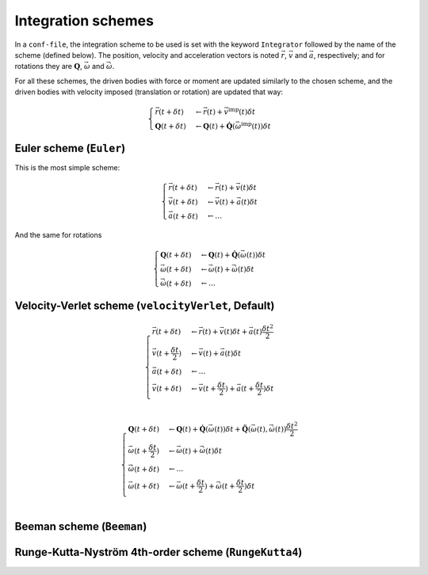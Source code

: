 .. _IntegrationSchemes:

Integration schemes
===================

In a ``conf-file``, the integration scheme to be used is set with the keyword ``Integrator`` followed by the name of the scheme (defined below). The position, velocity and acceleration vectors is noted :math:`\vec{r}`, :math:`\vec{v}` and :math:`\vec{a}`, respectively; and for rotations they are :math:`\mathbf{Q}`, :math:`\vec{\omega}` and :math:`\vec{\dot{\omega}}`. 

For all these schemes, the driven bodies with force or moment are updated similarly to the chosen scheme, and the driven bodies with velocity imposed (translation or rotation) are updated that way:

.. math::
   \begin{cases}
   \vec{r}(t+\delta t) &\leftarrow \vec{r}(t) + \vec{v}^\mbox{imp}(t) \delta t \\
   \mathbf{Q}(t+\delta t) &\leftarrow \mathbf{Q}(t) + \mathbf{\dot{Q}}\left(\vec{\omega}^\mbox{imp}(t)\right) \delta t 
   \end{cases}

Euler scheme (``Euler``)
------------------------

This is the most simple scheme:

.. math::
   \begin{cases}
   \vec{r}(t+\delta t) &\leftarrow \vec{r}(t) + \vec{v}(t) \delta t \\
   \vec{v}(t+\delta t) &\leftarrow \vec{v}(t) + \vec{a}(t) \delta t \\
   \vec{a}(t+\delta t) &\leftarrow \ldots
   \end{cases}
   
And the same for rotations

.. math::
   \begin{cases}
   \mathbf{Q}(t+\delta t) &\leftarrow \mathbf{Q}(t) + \mathbf{\dot{Q}}\left(\vec{\omega}(t)\right) \delta t \\
   \vec{\omega}(t+\delta t) &\leftarrow \vec{\omega}(t) + \vec{\dot{\omega}}(t) \delta t \\
   \vec{\dot{\omega}}(t+\delta t) &\leftarrow \ldots
   \end{cases}

Velocity-Verlet scheme (``velocityVerlet``, Default)
----------------------------------------------------

.. math::
   \begin{cases}
   \vec{r}(t+\delta t) &\leftarrow \vec{r}(t) + \vec{v}(t) \delta t + \vec{a}(t) \frac{\delta t^2}{2} \\
   \vec{v}(t+\frac{\delta t}{2}) &\leftarrow \vec{v}(t) + \vec{a}(t) \delta t \\
   \vec{a}(t+\delta t) &\leftarrow \ldots \\
   \vec{v}(t+\delta t) &\leftarrow \vec{v}(t+\frac{\delta t}{2}) + \vec{a}(t+\frac{\delta t}{2}) \delta t \\
   \end{cases}

.. math::
   \begin{cases}
   \mathbf{Q}(t+\delta t) &\leftarrow \mathbf{Q}(t) + \mathbf{\dot{Q}}\left(\vec{\omega}(t)\right) \delta t + \mathbf{\ddot{Q}}\left(\vec{\omega}(t),\vec{\dot{\omega}}(t)\right) \frac{\delta t^2}{2} \\
   \vec{\omega}(t+\frac{\delta t}{2}) &\leftarrow \vec{\omega}(t) + \vec{\dot{\omega}}(t) \delta t \\
   \vec{\dot{\omega}}(t+\delta t) &\leftarrow \ldots \\
   \vec{\omega}(t+\delta t) &\leftarrow \vec{\omega}(t+\frac{\delta t}{2}) + \vec{\dot{\omega}}(t+\frac{\delta t}{2}) \delta t \\
   \end{cases}


Beeman scheme (``Beeman``)
--------------------------



Runge-Kutta-Nyström 4th-order scheme (``RungeKutta4``)
------------------------------------------------------


